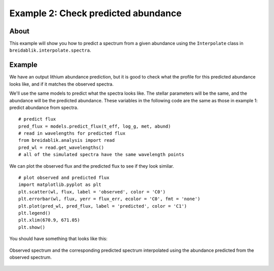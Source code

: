 Example 2: Check predicted abundance
====================================

About
-----

This example will show you how to predict a spectrum from a given abundance using the ``Interpolate`` class in ``breidablik.interpolate.spectra``.

Example
-------

We have an output lithium abundance prediction, but it is good to check what the profile for this predicted abundance looks like, and if it matches the observed spectra.

We'll use the same models to predict what the spectra looks like. The stellar parameters will be the same, and the abundance will be the predicted abundance. These variables in the following code are the same as those in example 1: predict abundance from spectra.

::

  # predict flux
  pred_flux = models.predict_flux(t_eff, log_g, met, abund)
  # read in wavelengths for predicted flux
  from breidablik.analysis import read
  pred_wl = read.get_wavelengths()
  # all of the simulated spectra have the same wavelength points

We can plot the observed flux and the predicted flux to see if they look similar.

::

  # plot observed and predicted flux
  import matplotlib.pyplot as plt
  plt.scatter(wl, flux, label = 'observed', color = 'C0')
  plt.errorbar(wl, flux, yerr = flux_err, ecolor = 'C0', fmt = 'none')
  plt.plot(pred_wl, pred_flux, label = 'predicted', color = 'C1')
  plt.legend()
  plt.xlim(670.9, 671.05)
  plt.show()

You should have something that looks like this:

.. _obs_pred:
.. figure::  ../images/obs_pred.png
   :align:   center

   Observed spectrum and the corresponding predicted spectrum interpolated using the abundance predicted from the observed spectrum.
